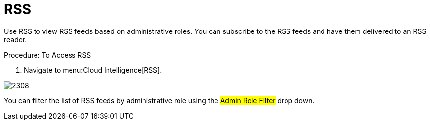 [[_sect_rss]]
= RSS

Use RSS to view RSS feeds based on administrative roles.
You can subscribe to the RSS feeds and have them delivered to an RSS reader. 

.Procedure: To Access RSS
. Navigate to menu:Cloud Intelligence[RSS].  


image::images/2308.png[]

You can filter the list of RSS feeds by administrative role using the #Admin Role Filter# drop down. 	
